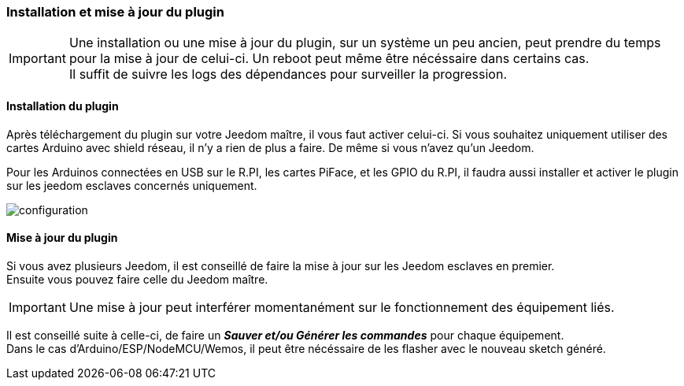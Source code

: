 === Installation et mise à jour du plugin
[IMPORTANT]
Une installation ou une mise à jour du plugin, sur un système un peu ancien, peut prendre du temps pour la mise à jour de celui-ci.
Un reboot peut même être nécéssaire dans certains cas. +
Il suffit de suivre les logs des dépendances pour surveiller la progression. 

==== Installation du plugin

Après téléchargement du plugin sur votre Jeedom maître, il vous faut activer celui-ci.
Si vous souhaitez uniquement utiliser des cartes Arduino avec shield réseau, il n'y a rien de plus a faire.
De même si vous n'avez qu'un Jeedom.

Pour les Arduinos connectées en USB sur le R.PI, les cartes PiFace, et les GPIO du R.PI, il faudra aussi installer et activer le plugin sur les jeedom esclaves concernés uniquement.

image::../images/configuration.png[]

==== Mise à jour du plugin

Si vous avez plusieurs Jeedom, il est conseillé de faire la mise à jour sur les Jeedom esclaves en premier. + 
Ensuite vous pouvez faire celle du Jeedom maître.

[IMPORTANT]
Une mise à jour peut interférer momentanément sur le fonctionnement des équipement liés.

Il est conseillé suite à celle-ci, de faire un *_Sauver et/ou Générer les commandes_* pour chaque équipement. + 
Dans le cas d'Arduino/ESP/NodeMCU/Wemos, il peut être nécéssaire de les flasher avec le nouveau sketch généré.
